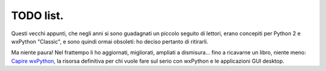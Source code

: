 TODO list.
==========

Questi vecchi appunti, che negli anni si sono guadagnati un piccolo seguito di lettori, erano concepiti per Python 2 e wxPython "Classic", e sono quindi ormai obsoleti: ho deciso pertanto di ritirarli. 

Ma niente paura! Nel frattempo li ho aggiornati, migliorati, ampliati a dismisura... fino a ricavarne un libro, niente meno:  `Capire wxPython <https://leanpub.com/capirewxpython>`_, la risorsa definitiva per chi vuole fare sul serio con wxPython e le applicazioni GUI desktop.
